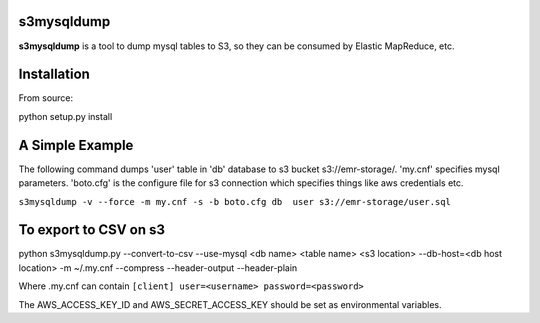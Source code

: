 s3mysqldump
===========

**s3mysqldump** is a tool to dump mysql tables to S3, so they can be consumed by Elastic MapReduce, etc.

Installation
============

From source:

python setup.py install

A Simple Example
================

The following command dumps 'user' table in 'db' database to s3 bucket s3://emr-storage/. 'my.cnf' specifies mysql parameters. 'boto.cfg' is the configure file for s3 connection which specifies things like aws credentials etc.

``s3mysqldump -v --force -m my.cnf -s -b boto.cfg db  user s3://emr-storage/user.sql``

To export to CSV on s3
=======================

python s3mysqldump.py --convert-to-csv --use-mysql <db name> <table name> <s3 location> --db-host=<db host location> -m ~/.my.cnf --compress --header-output --header-plain

Where .my.cnf can contain 
``[client]
user=<username>
password=<password>``

The AWS_ACCESS_KEY_ID and AWS_SECRET_ACCESS_KEY should be set as environmental variables.


